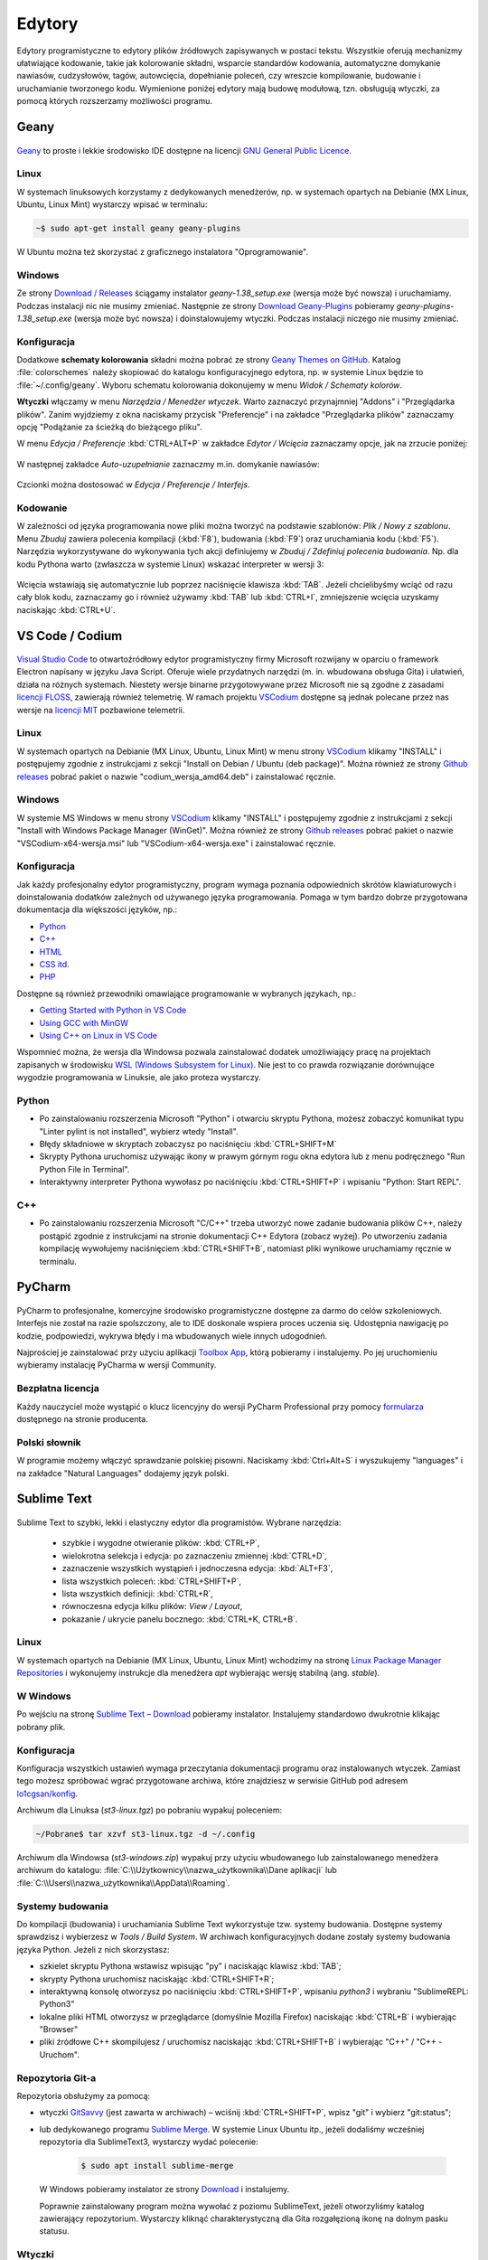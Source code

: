 .. _edytory:

Edytory
#######

Edytory programistyczne to edytory plików źródłowych zapisywanych w postaci tekstu. Wszystkie oferują
mechanizmy ułatwiające kodowanie, takie jak kolorowanie składni, wsparcie standardów kodowania, automatyczne
domykanie nawiasów, cudzysłowów, tagów, autowcięcia, dopełnianie poleceń, czy wreszcie
kompilowanie, budowanie i uruchamianie tworzonego kodu. Wymienione poniżej edytory mają budowę
modułową, tzn. obsługują wtyczki, za pomocą których rozszerzamy możliwości programu.

.. _geany-opis:

Geany
=====

.. figure:: ../img/geany01.png

`Geany <http://www.geany.org>`_ to proste i lekkie środowisko IDE dostępne na
licencji `GNU General Public Licence <http://pl.wikipedia.org/wiki/GNU_General_Public_License>`_.

Linux
----------------

W systemach linuksowych korzystamy z dedykowanych menedżerów, np. w systemach opartych na Debianie
(MX Linux, Ubuntu, Linux Mint) wystarczy wpisać w terminalu:

.. code-block:: bash

   ~$ sudo apt-get install geany geany-plugins

W Ubuntu można też skorzystać z graficznego instalatora "Oprogramowanie".

.. figure:: ../img/geany02.png

Windows
------------------

Ze strony `Download / Releases <http://www.geany.org/Download/Releases>`_ ściągamy instalator
*geany-1.38_setup.exe* (wersja może być nowsza) i uruchamiamy. Podczas instalacji nic
nie musimy zmieniać. Następnie ze strony `Download Geany-Plugins <https://plugins.geany.org/downloads.html>`_
pobieramy *geany-plugins-1.38_setup.exe* (wersja może być nowsza) i doinstalowujemy wtyczki.
Podczas instalacji niczego nie musimy zmieniać.

Konfiguracja
------------

Dodatkowe **schematy kolorowania** składni można pobrać ze strony
`Geany Themes on GitHub <http://https://github.com/codebrainz/geany-themes>`_.
Katalog :file:`colorschemes` należy skopiować do katalogu konfiguracyjnego edytora, np.
w systemie Linux będzie to :file:`~/.config/geany`. Wyboru schematu kolorowania
dokonujemy w menu *Widok / Schematy kolorów*.

**Wtyczki** włączamy w menu `Narzędzia / Menedżer wtyczek`. Warto zaznaczyć przynajmniej "Addons" i "Przeglądarka plików".
Zanim wyjdziemy z okna naciskamy przycisk "Preferencje" i na zakładce
"Przeglądarka plików" zaznaczamy opcję "Podążanie za ścieżką do bieżącego pliku".

W menu `Edycja / Preferencje` :kbd:`CTRL+ALT+P` w zakładce `Edytor / Wcięcia` zaznaczamy opcje,
jak na zrzucie poniżej:

.. figure:: ../img/geany03.png

W następnej zakładce `Auto-uzupełnianie` zaznaczmy m.in. domykanie nawiasów:

.. figure:: ../img/geany04.png

Czcionki można dostosować w `Edycja / Preferencje / Interfejs`.

Kodowanie
---------

W zależności od języka programowania nowe pliki można tworzyć na podstawie szablonów:
`Plik / Nowy z szablonu`. Menu *Zbuduj* zawiera polecenia kompilacji (:kbd:`F8`),
budowania (:kbd:`F9`) oraz uruchamiania kodu (:kbd:`F5`). Narzędzia wykorzystywane
do wykonywania tych akcji definiujemy w *Zbuduj / Zdefiniuj polecenia budowania*.
Np. dla kodu Pythona warto (zwłaszcza w systemie Linux) wskazać interpreter w wersji 3:

.. figure:: ../img/geany05.png

Wcięcia wstawiają się automatycznie lub poprzez naciśnięcie klawisza :kbd:`TAB`.
Jeżeli chcielibyśmy wciąć od razu cały blok kodu, zaznaczamy go i również używamy :kbd:`TAB`
lub :kbd:`CTRL+I`, zmniejszenie wcięcia uzyskamy naciskając :kbd:`CTRL+U`.

.. _st3-opis:

VS Code / Codium
=================

.. figure:: ../img/vscodium.png

`Visual Studio Code <https://code.visualstudio.com/>`_ to otwartoźródłowy edytor programistyczny firmy Microsoft
rozwijany w oparciu o framework Electron napisany w języku Java Script. Oferuje wiele przydatnych narzędzi
(m. in. wbudowana obsługa Gita) i ułatwień, działa na różnych systemach. Niestety wersje binarne
przygotowywane przez Microsoft nie są zgodne z zasadami `licencji FLOSS <https://dwheeler.com/essays/floss-license-slide.html>`_,
zawierają również telemetrię. W ramach projektu `VSCodium <https://vscodium.com/>`_ dostępne są jednak polecane
przez nas wersje na `licencji MIT <https://pl.wikipedia.org/wiki/Licencja_MIT>`_ pozbawione telemetrii.

Linux
-----

W systemach opartych na Debianie (MX Linux, Ubuntu, Linux Mint) w menu strony `VSCodium <https://vscodium.com>`_ klikamy "INSTALL"
i postępujemy zgodnie z instrukcjami z sekcji "Install on Debian / Ubuntu (deb package)". Można również ze strony
`Github releases <https://github.com/VSCodium/vscodium/releases>`_ pobrać pakiet o nazwie  "codium_wersja_amd64.deb"
i zainstalować ręcznie.

Windows
-------

W systemie MS Windows w menu strony `VSCodium <https://vscodium.com>`_ klikamy "INSTALL"
i postępujemy zgodnie z instrukcjami z sekcji "Install with Windows Package Manager (WinGet)". Można również ze strony
`Github releases <https://github.com/VSCodium/vscodium/releases>`_ pobrać pakiet o nazwie  "VSCodium-x64-wersja.msi"
lub "VSCodium-x64-wersja.exe" i zainstalować ręcznie.

Konfiguracja
------------

Jak każdy profesjonalny edytor programistyczny, program wymaga poznania odpowiednich skrótów klawiaturowych
i doinstalowania dodatków zależnych od używanego języka programowania. Pomaga w tym bardzo dobrze przygotowana
dokumentacja dla większości języków, np.:

* `Python <https://code.visualstudio.com/docs/languages/python>`_
* `C++ <https://code.visualstudio.com/docs/languages/cpp>`_
* `HTML <https://code.visualstudio.com/docs/languages/html>`_
* `CSS itd. <https://code.visualstudio.com/docs/languages/css>`_
* `PHP <https://code.visualstudio.com/docs/languages/php>`_

Dostępne są również przewodniki omawiające programowanie w wybranych językach, np.:

* `Getting Started with Python in VS Code <https://code.visualstudio.com/docs/python/python-tutorial>`_
* `Using GCC with MinGW <https://code.visualstudio.com/docs/cpp/config-mingw>`_
* `Using C++ on Linux in VS Code <https://code.visualstudio.com/docs/cpp/config-linux>`_

Wspomnieć można, że wersja dla Windowsa pozwala zainstalować dodatek umożliwiający pracę na projektach
zapisanych w środowisku `WSL (Windows Subsystem for Linux) <https://pl.wikipedia.org/wiki/Windows_Subsystem_for_Linux>`_.
Nie jest to co prawda rozwiązanie dorównujące wygodzie programowania w Linuksie, ale jako proteza wystarczy.

Python
------

* Po zainstalowaniu rozszerzenia Microsoft "Python" i otwarciu skryptu Pythona, możesz zobaczyć komunikat
  typu "Linter pylint is not installed", wybierz wtedy "Install".
* Błędy składniowe w skryptach zobaczysz po naciśnięciu :kbd:`CTRL+SHIFT+M`
* Skrypty Pythona uruchomisz używając ikony w prawym górnym rogu okna edytora lub z menu podręcznego "Run Python File in Terminal".
* Interaktywny interpreter Pythona wywołasz po naciśnięciu :kbd:`CTRL+SHIFT+P` i wpisaniu "Python: Start REPL".

C++
-----

* Po zainstalowaniu rozszerzenia Microsoft "C/C++" trzeba utworzyć nowe zadanie budowania plików C++, należy postąpić
  zgodnie z instrukcjami na stronie dokumentacji C++ Edytora (zobacz wyżej). Po utworzeniu zadania kompilację wywołujemy
  naciśnięciem :kbd:`CTRL+SHIFT+B`, natomiast pliki wynikowe uruchamiamy ręcznie w terminalu.

PyCharm
=======

.. figure:: ../img/pycharm2022.png


PyCharm to profesjonalne, komercyjne środowisko programistyczne dostępne za darmo do celów szkoleniowych.
Interfejs nie został na razie spolszczony, ale to IDE doskonale wspiera proces uczenia się. Udostępnia nawigację
po kodzie, podpowiedzi, wykrywa błędy i ma wbudowanych wiele innych udogodnień.

Najprościej je zainstalować przy użyciu aplikacji `Toolbox App <https://www.jetbrains.com/toolbox-app/>`_, którą pobieramy
i instalujemy. Po jej uruchomieniu wybieramy instalację PyCharma w wersji Community.

Bezpłatna licencja
------------------

Każdy nauczyciel może wystąpić o klucz licencyjny do wersji PyCharm Professional przy pomocy
`formularza <https://www.jetbrains.com/buy/classroom/?product=pycharm>`_ dostępnego na stronie producenta.

Polski słownik
--------------

W programie możemy włączyć sprawdzanie polskiej pisowni. Naciskamy
:kbd:`Ctrl+Alt+S` i wyszukujemy "languages" i na zakładce "Natural Languages"
dodajemy język polski.

Sublime Text
==============

.. figure:: ../img/st301.png

Sublime Text to szybki, lekki i elastyczny edytor dla programistów. Wybrane narzędzia:

   * szybkie i wygodne otwieranie plików: :kbd:`CTRL+P`,
   * wielokrotna selekcja i edycja: po zaznaczeniu zmiennej :kbd:`CTRL+D`,
   * zaznaczenie wszystkich wystąpień i jednoczesna edycja: :kbd:`ALT+F3`,
   * lista wszystkich poleceń: :kbd:`CTRL+SHIFT+P`,
   * lista wszystkich definicji: :kbd:`CTRL+R`,
   * równoczesna edycja kilku plików: *View / Layout*,
   * pokazanie / ukrycie panelu bocznego: :kbd:`CTRL+K, CTRL+B`.

Linux
-------

W systemach opartych na Debianie (MX Linux, Ubuntu, Linux Mint) wchodzimy na stronę
`Linux Package Manager Repositories <http://www.sublimetext.com/docs/3/linux_repositories.html>`_
i wykonujemy instrukcje dla menedżera `apt` wybierając wersję stabilną (ang. *stable*).

.. figure:: ../img/st302.png

W Windows
------------------

Po wejściu na stronę `Sublime Text – Download <http://www.sublimetext.com/download>`_
pobieramy instalator. Instalujemy standardowo dwukrotnie klikając pobrany plik.

Konfiguracja
------------

Konfiguracja wszystkich ustawień wymaga przeczytania dokumentacji programu oraz instalowanych wtyczek.
Zamiast tego możesz spróbować wgrać przygotowane archiwa, które znajdziesz w serwisie GitHub pod adresem
`lo1cgsan/konfig <https://github.com/lo1cgsan/konfig/tree/master/st>`_.

Archiwum dla Linuksa (`st3-linux.tgz`) po pobraniu wypakuj poleceniem:

.. code-block:: bash

    ~/Pobrane$ tar xzvf st3-linux.tgz -d ~/.config

Archiwum dla Windowsa (`st3-windows.zip`) wypakuj przy użyciu wbudowanego lub zainstalowanego menedżera archiwum
do katalogu: :file:`C:\\Użytkownicy\\nazwa_użytkownika\\Dane aplikacji`
lub :file:`C:\\Users\\nazwa_użytkownika\\AppData\\Roaming`.

Systemy budowania
-----------------

Do kompilacji (budowania) i uruchamiania Sublime Text wykorzystuje tzw. systemy budowania.
Dostępne systemy sprawdzisz i wybierzesz w *Tools / Build System*. W archiwach konfiguracyjnych dodane zostały
systemy budowania języka Python. Jeżeli z nich skorzystasz:

* szkielet skryptu Pythona wstawisz wpisując "py" i naciskając klawisz :kbd:`TAB`;
* skrypty Pythona uruchomisz naciskając :kbd:`CTRL+SHIFT+R`;
* interaktywną konsolę otworzysz po naciśnięciu :kbd:`CTRL+SHIFT+P`, wpisaniu `python3` i wybraniu "SublimeREPL: Python3"
* lokalne pliki HTML otworzysz w przeglądarce (domyślnie Mozilla Firefox) naciskając :kbd:`CTRL+B` i wybierając
  "Browser"
* pliki źródłowe C++ skompilujesz / uruchomisz naciskając :kbd:`CTRL+SHIFT+B` i wybierając "C++" / "C++ - Uruchom".

Repozytoria Git-a
-----------------

Repozytoria obsłużymy za pomocą:

* wtyczki `GitSavvy <https://packagecontrol.io/packages/GitSavvy>`_ (jest zawarta w archiwach) – wciśnij
  :kbd:`CTRL+SHIFT+P`, wpisz "git" i wybierz "git:status";

* lub dedykowanego programu `Sublime Merge <https://www.sublimemerge.com/>`_.
  W systemie Linux Ubuntu itp., jeżeli dodaliśmy wcześniej repozytoria dla SublimeText3,
  wystarczy wydać polecenie:

    .. code-block:: bash

      $ sudo apt install sublime-merge

  W Windows pobieramy instalator ze strony `Download <https://www.sublimemerge.com/download>`_
  i instalujemy.

  Poprawnie zainstalowany program można wywołać z poziomu SublimeText,
  jeżeli otworzyliśmy katalog zawierający repozytorium. Wystarczy kliknąć charakterystyczną dla Gita
  rozgałęzioną ikonę na dolnym pasku statusu.

Wtyczki
-------

Poniżej uwagi dla tych, którzy chcą samodzielnie instalować wtyczki.

Wtyczki do ST przechowywane są w repozytorium `Package Control <https://packagecontrol.io/>`_,
zarządzamy nimi z poziomu edytora. Instalacja każdej wtyczki polega na wywołaniu listy
poleceń :kbd:`CTRL+SHIFT+P` i wpisaniu *Install Package*. Na początku trzeba zainstalować wtyczkę
*Package Control*: wpisz *Install Package Control* i zatwierdź :kbd:`Enter`.

W podobny sposób instalujemy inne wtyczki. Na początek warto zainstalować następujące:

* `Anaconda <https://packagecontrol.io/packages/Anaconda>`_ – podstawowy dodatek do programowania w Pythonie
  dostępny w menu podręcznym podczas edycji plików ".py"
* `SublimeREPL <https://packagecontrol.io/packages/SublimeREPL>`_ – pozwala uruchamiać kod Pythona
  w terminalu osadzonym w edytorze za pomocą skrótu :kbd:`CTRL+SHIFT+R`
* `Emmet <https://packagecontrol.io/packages/Emmet>`_ – rozszerzanie / uzupełnianie składni HTML, CSS itp.
* `View in Browser <https://packagecontrol.io/packages/View%20In%20Browser>`_ – otwiera edytowane dokumenty HTML
  w przeglądarce (domyślnie Firefox), ale można to zmienić w konfiguracji: *Preferences > Package Settings > View In Browser*
* `Color Picker <https://packagecontrol.io/packages/ColorPicker>`_ – dodaje próbnik kolorów wywoływany skrótem :kbd:`CTRL+SHIFT+C`

Ustawienia wtyczek opisane są w dokumentacji. Globalne ustawienia edytora definiujemy w *Preferences > Settings – User*.
Ustawienia dla wybranego języka programowania dostępne są po wybraniu
*Preferences > Settings – More > Syntax Specific – User*, ewentualne zmiany należy zapisać pod nazwą
*LANGUAGE.sublime-settings*, np. *Python.sublime-settings* w podkatalogu :file:`Packages/User`.

.. tip::

   Położenie i zawartość katalogu, o którym mowa powyżej, możesz sprawdzić wybierając *Preferences / Browse Packages*
   i wchodząc do katalogu :file:`User`.
